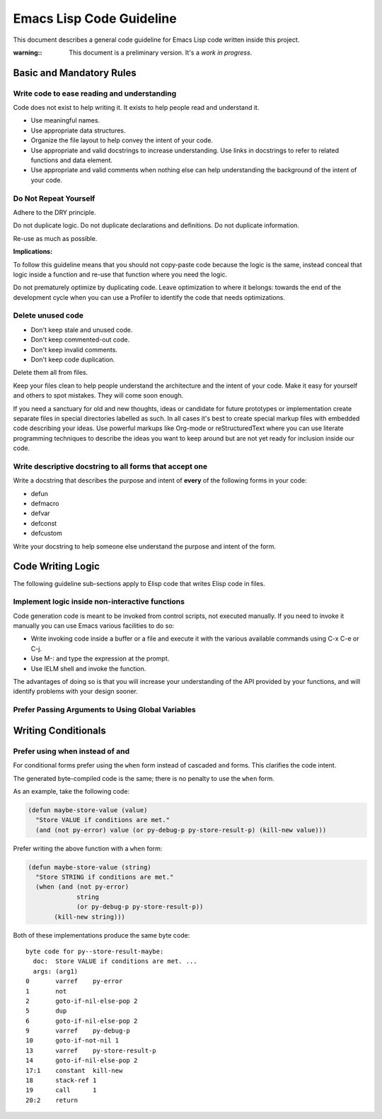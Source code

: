 =========================
Emacs Lisp Code Guideline
=========================

This document describes a general code guideline for Emacs Lisp code written
inside this project.

:warning::
           This document is a preliminary version.  It's a *work in progress*.


Basic and Mandatory Rules
=========================


Write code to ease reading and understanding
--------------------------------------------

Code does not exist to help writing it.  It exists to help people read and
understand it.

- Use meaningful names.
- Use appropriate data structures.
- Organize the file layout to help convey the intent of your code.
- Use appropriate and valid docstrings to increase understanding.
  Use links in docstrings to refer to related functions and data element.
- Use appropriate and valid comments when nothing else can help understanding
  the background of the intent of your code.



Do Not Repeat Yourself
----------------------

Adhere to the DRY principle.

Do not duplicate logic.
Do not duplicate declarations and definitions.
Do not duplicate information.

Re-use as much as possible.

**Implications:**

To follow this guideline means that you should not copy-paste code because the
logic is the same, instead conceal that logic inside a function and re-use
that function where you need the logic.

Do not prematurely optimize by duplicating code.  Leave optimization to where
it belongs: towards the end of the development cycle when you can use a
Profiler to identify the code that needs optimizations.


Delete unused code
------------------

- Don't keep stale and unused code.
- Don't keep commented-out code.
- Don't keep invalid comments.
- Don't keep code duplication.

Delete them all from files.

Keep your files clean to help people understand the architecture and the
intent of your code.
Make it easy for yourself and others to spot mistakes.
They will come soon enough.

If you need a sanctuary for old and new thoughts, ideas or candidate for
future prototypes or implementation create separate files in special
directories labelled as such.
In all cases it's best to create special markup files with embedded code
describing your ideas.
Use powerful markups like Org-mode or reStructuredText where you can use
literate programming techniques to describe the ideas you want to keep around
but are not yet ready for inclusion inside our code.


Write descriptive docstring to all forms that accept one
--------------------------------------------------------

Write a docstring that describes the purpose and intent of **every** of the
following forms in your code:

- defun
- defmacro
- defvar
- defconst
- defcustom

Write your docstring to help someone else understand the purpose and intent of
the form.



Code Writing Logic
==================

The following guideline sub-sections apply to Elisp code that writes Elisp
code in files.

Implement logic inside non-interactive functions
------------------------------------------------

Code generation code is meant to be invoked from control scripts, not executed
manually. If you need to invoke it manually you can use Emacs various
facilities to do so:

- Write invoking code inside a buffer or a file and execute it with the
  various available commands using C-x C-e or C-j.
- Use M-: and type the expression at the prompt.
- Use IELM shell and invoke the function.

The advantages of doing so is that you will increase your understanding of the
API provided by your functions, and will identify problems with your design
sooner.




Prefer Passing Arguments to Using Global Variables
--------------------------------------------------


Writing Conditionals
====================

Prefer using when instead of and
--------------------------------

For conditional forms prefer using the ``when`` form instead of cascaded
``and`` forms.
This clarifies the code intent.

The generated byte-compiled code is the same; there is no penalty to use the
``when`` form.

As an example, take the following code:

.. code:: lisp

    (defun maybe-store-value (value)
      "Store VALUE if conditions are met."
      (and (not py-error) value (or py-debug-p py-store-result-p) (kill-new value)))

Prefer writing the above function with a ``when`` form:

.. code:: lisp

    (defun maybe-store-value (string)
      "Store STRING if conditions are met."
      (when (and (not py-error)
                 string
                 (or py-debug-p py-store-result-p))
           (kill-new string)))

Both of these implementations produce the same byte code::

    byte code for py--store-result-maybe:
      doc:  Store VALUE if conditions are met. ...
      args: (arg1)
    0       varref    py-error
    1       not
    2       goto-if-nil-else-pop 2
    5       dup
    6       goto-if-nil-else-pop 2
    9       varref    py-debug-p
    10      goto-if-not-nil 1
    13      varref    py-store-result-p
    14      goto-if-nil-else-pop 2
    17:1    constant  kill-new
    18      stack-ref 1
    19      call      1
    20:2    return



.. ---------------------------------------------------------------------------

..  LocalWords:  defun defmacro defvar defconst defcustom
